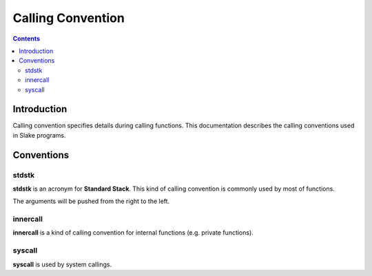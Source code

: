 Calling Convention
==================

.. contents::

Introduction
------------

Calling convention specifies details during calling functions.
This documentation describes the calling conventions used in Slake programs.

Conventions
-----------

stdstk
~~~~~~

**stdstk** is an acronym for **Standard Stack**.
This kind of calling convention is commonly used by most of functions.

The arguments will be pushed from the right to the left.

innercall
~~~~~~~~~

**innercall** is a kind of calling convention for internal functions (e.g. private functions).

syscall
~~~~~~~

**syscall** is used by system callings.
